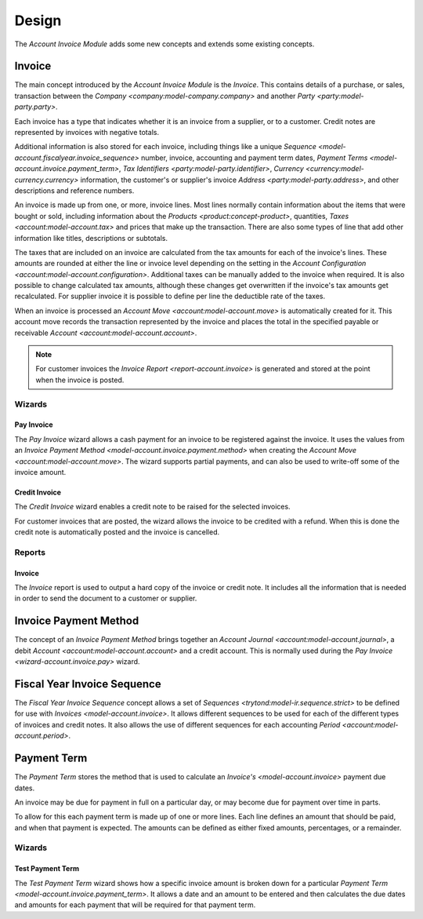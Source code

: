 Design
******

The *Account Invoice Module* adds some new concepts and extends some existing
concepts.

.. _model-account.invoice:

Invoice
=======

The main concept introduced by the *Account Invoice Module* is the *Invoice*.
This contains details of a purchase, or sales, transaction between the
`Company <company:model-company.company>` and another
`Party <party:model-party.party>`.

Each invoice has a type that indicates whether it is an invoice from a
supplier, or to a customer.
Credit notes are represented by invoices with negative totals.

Additional information is also stored for each invoice, including things like
a unique `Sequence <model-account.fiscalyear.invoice_sequence>` number,
invoice, accounting and payment term dates,
`Payment Terms <model-account.invoice.payment_term>`,
`Tax Identifiers <party:model-party.identifier>`,
`Currency <currency:model-currency.currency>` information,
the customer's or supplier's invoice `Address <party:model-party.address>`,
and other descriptions and reference numbers.

An invoice is made up from one, or more, invoice lines.
Most lines normally contain information about the items that were bought or
sold, including information about the `Products <product:concept-product>`,
quantities, `Taxes <account:model-account.tax>` and prices that make up the
transaction.
There are also some types of line that add other information like titles,
descriptions or subtotals.

The taxes that are included on an invoice are calculated from the tax
amounts for each of the invoice's lines.
These amounts are rounded at either the line or invoice level depending on the
setting in the `Account Configuration <account:model-account.configuration>`.
Additional taxes can be manually added to the invoice when required.
It is also possible to change calculated tax amounts, although these changes
get overwritten if the invoice's tax amounts get recalculated.
For supplier invoice it is possible to define per line the deductible rate of
the taxes.

When an invoice is processed an `Account Move <account:model-account.move>` is
automatically created for it.
This account move records the transaction represented by the invoice and
places the total in the specified payable or receivable
`Account <account:model-account.account>`.

.. note::

   For customer invoices the `Invoice Report <report-account.invoice>` is
   generated and stored at the point when the invoice is posted.

.. seealso::

   Customer invoices and credit notes can be seen by opening the main menu
   item:

      |Financial --> Invoices --> Customer Invoices|__

      .. |Financial --> Invoices --> Customer Invoices| replace:: :menuselection:`Financial --> Invoices --> Customer Invoices`
      __ https://demo.tryton.org/model/account.invoice;domain=[["type"%2C"%3D"%2C"out"]]

   Supplier invoices and credit note are available from the main menu item:

      |Financial --> Invoices --> Supplier Invoices|__

      .. |Financial --> Invoices --> Supplier Invoices| replace:: :menuselection:`Financial --> Invoices --> Supplier Invoices`
      __ https://demo.tryton.org/model/account.invoice;domain=[["type"%2C"%3D"%2C"in"]]

Wizards
-------

.. _wizard-account.invoice.pay:

Pay Invoice
^^^^^^^^^^^

The *Pay Invoice* wizard allows a cash payment for an invoice to be registered
against the invoice.
It uses the values from an
`Invoice Payment Method <model-account.invoice.payment.method>` when creating
the `Account Move <account:model-account.move>`.
The wizard supports partial payments, and can also be used to write-off some
of the invoice amount.

.. _wizard-account.invoice.credit:

Credit Invoice
^^^^^^^^^^^^^^

The *Credit Invoice* wizard enables a credit note to be raised for the
selected invoices.

For customer invoices that are posted, the wizard allows the invoice to be
credited with a refund.
When this is done the credit note is automatically posted and the invoice is
cancelled.

Reports
-------

.. _report-account.invoice:

Invoice
^^^^^^^

The *Invoice* report is used to output a hard copy of the invoice or credit
note.
It includes all the information that is needed in order to send the document
to a customer or supplier.

.. _model-account.invoice.payment.method:

Invoice Payment Method
======================

The concept of an *Invoice Payment Method* brings together an
`Account Journal <account:model-account.journal>`,
a debit `Account <account:model-account.account>` and a credit account.
This is normally used during the `Pay Invoice <wizard-account.invoice.pay>`
wizard.

.. seealso::

   Invoice payment methods can be found using the main menu item:

      |Financial --> Configuration --> Journals --> Invoice Payment Methods|__

      .. |Financial --> Configuration --> Journals --> Invoice Payment Methods| replace:: :menuselection:`Financial --> Configuration --> Journals --> Invoice Payment Methods`
      __ https://demo.tryton.org/model/account.invoice.payment.method

.. _model-account.fiscalyear.invoice_sequence:

Fiscal Year Invoice Sequence
============================

The *Fiscal Year Invoice Sequence* concept allows a set of
`Sequences <trytond:model-ir.sequence.strict>` to be defined for use with
`Invoices <model-account.invoice>`.
It allows different sequences to be used for each of the different types of
invoices and credit notes.
It also allows the use of different sequences for each accounting
`Period <account:model-account.period>`.

.. seealso::

   The fiscal year sequences are defined in the
   `Fiscal Year <account:model-account.fiscalyear>`.

.. _model-account.invoice.payment_term:

Payment Term
============

The *Payment Term* stores the method that is used to calculate an
`Invoice's <model-account.invoice>` payment due dates.

An invoice may be due for payment in full on a particular day, or may become
due for payment over time in parts.

To allow for this each payment term is made up of one or more lines.
Each line defines an amount that should be paid, and when that payment is
expected.
The amounts can be defined as either fixed amounts, percentages, or a
remainder.

.. seealso::

   Payment terms are create and managed from the main menu item:

      |Financial --> Configuration --> Payment Terms --> Payment Terms|__

      .. |Financial --> Configuration --> Payment Terms --> Payment Terms| replace:: :menuselection:`Financial --> Configuration --> Payment Terms --> Payment Terms`
      __ https://demo.tryton.org/model/account.invoice.payment_term

Wizards
-------

.. _wizard-account.invoice.payment_term.test:

Test Payment Term
^^^^^^^^^^^^^^^^^

The *Test Payment Term* wizard shows how a specific invoice amount is
broken down for a particular
`Payment Term <model-account.invoice.payment_term>`.
It allows a date and an amount to be entered and then calculates the due dates
and amounts for each payment that will be required for that payment term.

.. seealso::

   Payment terms can be tested out by opening the main menu item:

      :menuselection:`Financial --> Configuration --> Payment Terms --> Test Payment Term`
